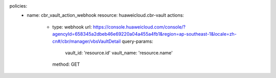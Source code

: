 policies:
    - name: cbr_vault_action_webhook
      resource: huaweicloud.cbr-vault
      actions:
        - type: webhook
          url: https://console.huaweicloud.com/console/?agencyId=658345a2dbeb46e69220a04a455a4fb1&region=ap-southeast-1&locale=zh-cn#/cbr/manager/vbsVaultDetail
          query-params:
            vault_id: 'resource.id'
            vault_name: 'resource.name'
          method: GET


